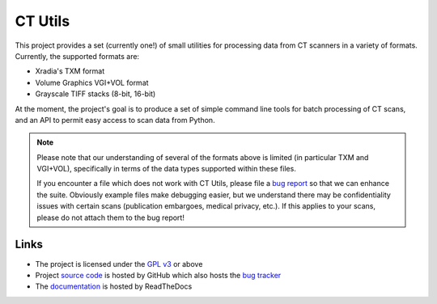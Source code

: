 ========
CT Utils
========

This project provides a set (currently one!) of small utilities for processing
data from CT scanners in a variety of formats. Currently, the supported formats
are:

* Xradia's TXM format
* Volume Graphics VGI+VOL format
* Grayscale TIFF stacks (8-bit, 16-bit)

At the moment, the project's goal is to produce a set of simple command line
tools for batch processing of CT scans, and an API to permit easy access to
scan data from Python.

.. note::

    Please note that our understanding of several of the formats above is
    limited (in particular TXM and VGI+VOL), specifically in terms of the data
    types supported within these files.

    If you encounter a file which does not work with CT Utils, please file a
    `bug report <bug tracker>`_ so that we can enhance the suite. Obviously
    example files make debugging easier, but we understand there may be
    confidentiality issues with certain scans (publication embargoes, medical
    privacy, etc.). If this applies to your scans, please do not attach them to
    the bug report!

Links
=====

* The project is licensed under the `GPL v3`_ or above
* Project `source code`_ is hosted by GitHub which also hosts the `bug tracker`_
* The `documentation`_ is hosted by ReadTheDocs

.. _documentation: http://ctutils.readthedocs.org/
.. _source code: https://github.com/waveform80/ctutils
.. _bug tracker: https://github.com/waveform80/ctutils/issues
.. _GPL v3: https://www.gnu.org/licenses/gpl-3.0.html
